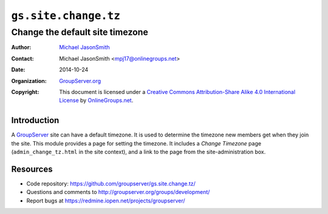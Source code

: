 =====================
``gs.site.change.tz``
=====================
~~~~~~~~~~~~~~~~~~~~~~~~~~~~~~~~
Change the default site timezone
~~~~~~~~~~~~~~~~~~~~~~~~~~~~~~~~

:Author: `Michael JasonSmith`_
:Contact: Michael JasonSmith <mpj17@onlinegroups.net>
:Date: 2014-10-24
:Organization: `GroupServer.org`_
:Copyright: This document is licensed under a
  `Creative Commons Attribution-Share Alike 4.0 International License`_
  by `OnlineGroups.net`_.

Introduction
============

A GroupServer_ site can have a default timezone. It is used to
determine the timezone new members get when they join the
site. This module provides a page for setting the timezone. It
includes a *Change Timezone* page (``admin_change_tz.html`` in
the site context), and a link to the page from the
site-administration box.

Resources
=========

- Code repository: https://github.com/groupserver/gs.site.change.tz/
- Questions and comments to http://groupserver.org/groups/development/
- Report bugs at https://redmine.iopen.net/projects/groupserver/

.. _GroupServer.org: http://groupserver.org/
.. _GroupServer: http://groupserver.org/
.. _Michael JasonSmith: http://groupserver.org/p/mpj17
..  _Creative Commons Attribution-Share Alike 4.0 International License:
    http://creativecommons.org/licenses/by-sa/4.0/
.. _OnlineGroups.Net: http://onlinegroups.net/
